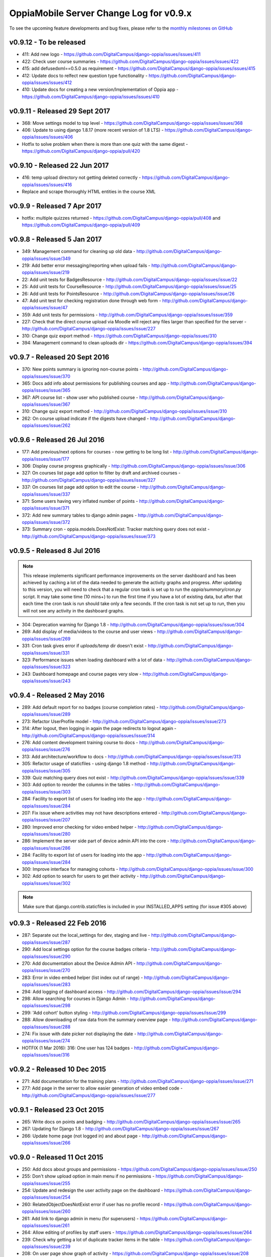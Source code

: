 OppiaMobile Server Change Log for v0.9.x
==========================================

To see the upcoming feature developments and bug fixes, please refer to the `monthly milestones on GitHub <https://github.com/DigitalCampus/django-oppia/milestones>`_


.. _serverv0.9.12:

v0.9.12 - To be released
--------------------------------

* 411: Add new logo - https://github.com/DigitalCampus/django-oppia/issues/issues/411
* 422: Check user course summaries - https://github.com/DigitalCampus/django-oppia/issues/issues/422
* 415: add defusedxml==0.5.0 as requirement - https://github.com/DigitalCampus/django-oppia/issues/issues/415
* 412: Update docs to relfect new question type functionality - https://github.com/DigitalCampus/django-oppia/issues/issues/412
* 410: Update docs for creating a new version/Implementation of Oppia app - https://github.com/DigitalCampus/django-oppia/issues/issues/410

.. _serverv0.9.11:

v0.9.11 - Released 29 Sept 2017
--------------------------------

* 368: Move settings model to top level - https://github.com/DigitalCampus/django-oppia/issues/issues/368
* 406: Update to using django 1.8.17 (more recent version of 1.8 LTS) - https://github.com/DigitalCampus/django-oppia/issues/issues/406
* Hotfix to solve problem when there is more than one quiz with the same digest - https://github.com/DigitalCampus/django-oppia/pull/420

.. _serverv0.9.10:

v0.9.10 - Released 22 Jun 2017
--------------------------------

* 416: temp upload directory not getting deleted correctly - https://github.com/DigitalCampus/django-oppia/issues/issues/416
* Replace and scrape thoroughly HTML entities in the course XML

.. _serverv0.9.9:

v0.9.9 - Released 7 Apr 2017
--------------------------------

* hotfix: multiple quizzes returned - https://github.com/DigitalCampus/django-oppia/pull/408 and https://github.com/DigitalCampus/django-oppia/pull/409


.. _serverv0.9.8:

v0.9.8 - Released 5 Jan 2017
--------------------------------

* 349: Management command for cleaning up old data - http://github.com/DigitalCampus/django-oppia/issues/issue/349
* 219: Add better error messaging/reporting when upload fails - http://github.com/DigitalCampus/django-oppia/issues/issue/219
* 22: Add unit tests for BadgesResource - http://github.com/DigitalCampus/django-oppia/issues/issue/22
* 25: Add unit tests for CourseResource - http://github.com/DigitalCampus/django-oppia/issues/issue/25
* 26: Add unit tests for PointsResource - http://github.com/DigitalCampus/django-oppia/issues/issue/26
* 47: Add unit test for checking registration done through web form - http://github.com/DigitalCampus/django-oppia/issues/issue/47
* 359: Add unit tests for permissions - http://github.com/DigitalCampus/django-oppia/issues/issue/359
* 227: Check that the direct course upload via Moodle will reject any files larger than specified for the server - http://github.com/DigitalCampus/django-oppia/issues/issue/227
* 310: Change quiz export method - https://github.com/DigitalCampus/django-oppia/issues/310
* 394: Management command to clean uploads dir - https://github.com/DigitalCampus/django-oppia/issues/394

.. _serverv0.9.7:

v0.9.7 - Released 20 Sept 2016
--------------------------------

* 370: New points summary is ignoring non-course points - http://github.com/DigitalCampus/django-oppia/issues/issue/370
* 365: Docs add info about permissions for publishing courses and app - http://github.com/DigitalCampus/django-oppia/issues/issue/365
* 367: API course list - show user who published course - http://github.com/DigitalCampus/django-oppia/issues/issue/367
* 310: Change quiz export method - http://github.com/DigitalCampus/django-oppia/issues/issue/310
* 262: On course upload indicate if the digests have changed - http://github.com/DigitalCampus/django-oppia/issues/issue/262

.. _serverv0.9.6:

v0.9.6 - Released 26 Jul 2016
--------------------------------

* 177: Add previous/next options for courses - now getting to be long list - http://github.com/DigitalCampus/django-oppia/issues/issue/177
* 306: Display course progress graphically - http://github.com/DigitalCampus/django-oppia/issues/issue/306
* 327: On courses list page add option to filter by draft and archived courses - http://github.com/DigitalCampus/django-oppia/issues/issue/327
* 337: On courses list page add option to edit the course - http://github.com/DigitalCampus/django-oppia/issues/issue/337
* 371: Some users having very inflated number of points - http://github.com/DigitalCampus/django-oppia/issues/issue/371
* 372: Add new summary tables to django admin pages - http://github.com/DigitalCampus/django-oppia/issues/issue/372
* 373: Summary cron - oppia.models.DoesNotExist: Tracker matching query does not exist - http://github.com/DigitalCampus/django-oppia/issues/issue/373

.. _serverv0.9.5:

v0.9.5 - Released 8 Jul 2016
--------------------------------

.. note::
 	This release implements significant performance improvements on the server dashboard and has been achieved by 
 	caching a lot of the data needed to generate the activity graphs and progress. After updating to this version, you 
 	will need to check that a regular cron task is set up to run the `oppia/summary/cron.py` script. It may take some 
 	time (10 mins+) to run the first time if you have a lot of existing data, but after that each time the cron task is 
 	run should take only a few seconds. If the cron task is not set up to run, then you will not see any activity in the 
 	dashboard graphs.

* 304: Deprecation warning for Django 1.8 - http://github.com/DigitalCampus/django-oppia/issues/issue/304
* 269: Add display of media/videos to the course and user views - http://github.com/DigitalCampus/django-oppia/issues/issue/269
* 331: Cron task gives error if `uploads/temp` dir doesn't exist - http://github.com/DigitalCampus/django-oppia/issues/issue/331
* 323: Performance issues when loading dashboard with a lot of data - http://github.com/DigitalCampus/django-oppia/issues/issue/323
* 243: Dashboard homepage and course pages very slow - http://github.com/DigitalCampus/django-oppia/issues/issue/243

.. _serverv0.9.4:

v0.9.4 - Released 2 May 2016
--------------------------------

* 289: Add default report for no badges (course completion rates) - http://github.com/DigitalCampus/django-oppia/issues/issue/289
* 273: Refactor UserProfile model - http://github.com/DigitalCampus/django-oppia/issues/issue/273
* 314: After logout, then logging in again the page redirects to logout again - http://github.com/DigitalCampus/django-oppia/issues/issue/314
* 276: Add content development training course to docs - http://github.com/DigitalCampus/django-oppia/issues/issue/276
* 313: Add architecture/workflow to docs - http://github.com/DigitalCampus/django-oppia/issues/issue/313
* 305: Refactor usage of staticfiles - using django 1.8 method - http://github.com/DigitalCampus/django-oppia/issues/issue/305
* 339: Quiz matching query does not exist - http://github.com/DigitalCampus/django-oppia/issues/issue/339
* 303: Add option to reorder the columns in the tables - http://github.com/DigitalCampus/django-oppia/issues/issue/303
* 284: Facility to export list of users for loading into the app - http://github.com/DigitalCampus/django-oppia/issues/issue/284
* 207: Fix issue where activities may not have descriptions entered - http://github.com/DigitalCampus/django-oppia/issues/issue/207
* 280: Improved error checking for video embed helper - http://github.com/DigitalCampus/django-oppia/issues/issue/280
* 286: Implement the server side part of device admin API into the core - http://github.com/DigitalCampus/django-oppia/issues/issue/286
* 284: Facility to export list of users for loading into the app - http://github.com/DigitalCampus/django-oppia/issues/issue/284
* 300: Improve interface for managing cohorts - http://github.com/DigitalCampus/django-oppia/issues/issue/300
* 302: Add option to search for users to get their activity - http://github.com/DigitalCampus/django-oppia/issues/issue/302

.. note::
 	Make sure that django.contrib.staticfiles is included in your INSTALLED_APPS setting (for issue #305 above)

.. _serverv0.9.3:

v0.9.3 - Released 22 Feb 2016
--------------------------------

* 287: Separate out the local_settings for dev, staging and live - http://github.com/DigitalCampus/django-oppia/issues/issue/287
* 290: Add local settings option for the course badges criteria - http://github.com/DigitalCampus/django-oppia/issues/issue/290
* 270: Add documentation about the Device Admin API - http://github.com/DigitalCampus/django-oppia/issues/issue/270
* 283: Error in video embed helper (list index out of range) - http://github.com/DigitalCampus/django-oppia/issues/issue/283
* 294: Add logging of dashboard access - http://github.com/DigitalCampus/django-oppia/issues/issue/294
* 298: Allow searching for courses in Django Admin - http://github.com/DigitalCampus/django-oppia/issues/issue/298
* 299: 'Add cohort' button styling - http://github.com/DigitalCampus/django-oppia/issues/issue/299
* 288: Allow downloading of raw data from the summary overview page - http://github.com/DigitalCampus/django-oppia/issues/issue/288
* 274: Fix issue with date picker not displaying the date - http://github.com/DigitalCampus/django-oppia/issues/issue/274
* HOTFIX (1 Mar 2016): 316: One user has 124 badges - http://github.com/DigitalCampus/django-oppia/issues/issue/316

.. _serverv0.9.2:

v0.9.2 - Released 10 Dec 2015
--------------------------------

* 271: Add documentation for the training plans - http://github.com/DigitalCampus/django-oppia/issues/issue/271
* 277: Add page in the server to allow easier generation of video embed code - http://github.com/DigitalCampus/django-oppia/issues/issue/277


.. _serverv0.9.1:

v0.9.1 - Released 23 Oct 2015
--------------------------------

* 265: Write docs on points and badging - http://github.com/DigitalCampus/django-oppia/issues/issue/265
* 267: Updating for Django 1.8 - http://github.com/DigitalCampus/django-oppia/issues/issue/267
* 266: Update home page (not logged in) and about page - http://github.com/DigitalCampus/django-oppia/issues/issue/266

.. _serverv0.9.0:

v0.9.0 - Released 11 Oct 2015
--------------------------------

* 250: Add docs about groups and permissions - https://github.com/DigitalCampus/django-oppia/issues/issue/250
* 255: Don't show upload option in main menu if no permissions - https://github.com/DigitalCampus/django-oppia/issues/issue/255
* 254: Update and redesign the user activity page on the dashboard - https://github.com/DigitalCampus/django-oppia/issues/issue/254
* 260: RelatedObjectDoesNotExist error if user has no profile record - https://github.com/DigitalCampus/django-oppia/issues/issue/260
* 261: Add link to django admin in menu (for superusers) - https://github.com/DigitalCampus/django-oppia/issues/issue/261
* 264: Allow editing of profiles by staff users - https://github.com/DigitalCampus/django-oppia/issues/issue/264
* 239: Check why getting a lot of duplicate tracker items in the table - https://github.com/DigitalCampus/django-oppia/issues/issue/239
* 208: On user page show graph of activity - https://github.com/DigitalCampus/django-oppia/issues/issue/208
* 253: Review permissions on dashboard to make sure they're sensible - https://github.com/DigitalCampus/django-oppia/issues/issue/253


